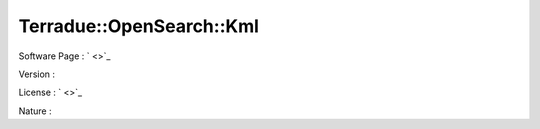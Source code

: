 .. _namespace_terradue_1_1_open_search_1_1_kml:

Terradue::OpenSearch::Kml
-------------------------



.. uml::

  !include includes/skins.iuml
  skinparam backgroundColor #FFFFFF
  skinparam componentStyle uml2
  !include source/namespaces/namespace_terradue_1_1_open_search_1_1_kml.iuml



Software Page : ` <>`_

Version : 

License : ` <>`_

Nature : 

